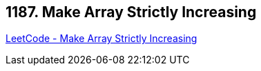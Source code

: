 == 1187. Make Array Strictly Increasing

https://leetcode.com/problems/make-array-strictly-increasing/[LeetCode - Make Array Strictly Increasing]

